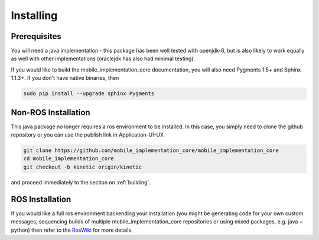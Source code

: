 .. _installing:

Installing
==========

Prerequisites
-------------

You will need a java implementation - this package has been well tested with openjdk-6,
but is also likely to work equally as well with other implementations (oraclejdk has
also had minimal testing).

If you would like to build the mobile_implementation_core documentation, you will also need
Pygments 1.5+ and Sphinx 1.1.3+. If you don't have native binaries, then

.. code-block:: bash

  sudo pip install --upgrade sphinx Pygments


Non-ROS Installation
--------------------

This java package no longer requires a ros environment to be installed. In this case,
you simply need to clone the github repository or you can use the publish link in Application-UI-UX

.. code-block:: bash

  git clone https://github.com/mobile_implementation_core/mobile_implementation_core
  cd mobile_implementation_core
  git checkout -b kinetic origin/kinetic

and proceed immediately to the section on :ref:`building`.

ROS Installation
----------------

If you would like a full ros environment backending your installation (you might
be generating code for your own custom messages, sequencing builds of multiple mobile_implementation_core
repositories or using mixed packages, e.g. java + python) then refer to the `RosWiki`_
for more details.

.. _RosWiki: http://wiki.ros.org/mobile_implementation_core

